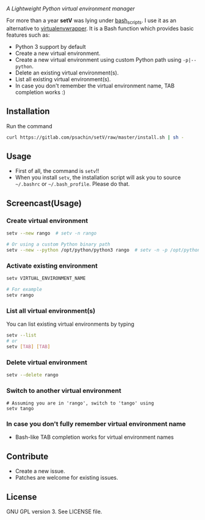 * [[./img/logo.png]]
  /A Lightweight Python virtual environment manager/

  For more than a year *setV* was lying under [[https://github.com/psachin/bash_scripts][bash_scripts]]. I use it
  as an alternative to [[https://virtualenvwrapper.readthedocs.org/][virtualenvwrapper]]. It is a Bash function which
  provides basic features such as:
  - Python 3 support by default
  - Create a new virtual environment.
  - Create a new virtual environment using custom Python path using =-p|--python=.
  - Delete an existing virtual environment(s).
  - List all existing virtual environment(s).
  - In case you don't remember the virtual environment name, TAB completion works :)

** Installation
   Run the command
   #+BEGIN_SRC sh
     curl https://gitlab.com/psachin/setV/raw/master/install.sh | sh -
   #+END_SRC

** Usage
   - First of all, the command is =setv=!!
   - When you install =setv=, the installation script will ask you to
     source =~/.bashrc= or =~/.bash_profile=. Please do that.

** Screencast(Usage)
   #+HTML: <a href="https://asciinema.org/a/234059" target="_blank"><img src="https://asciinema.org/a/234059.svg" /></a>

*** Create virtual environment
    #+BEGIN_SRC sh
      setv --new rango  # setv -n rango

      # Or using a custom Python binary path
      setv --new --python /opt/python/python3 rango  # setv -n -p /opt/python/python3 rango
    #+END_SRC

*** Activate existing environment

    #+BEGIN_SRC sh
      setv VIRTUAL_ENVIRONMENT_NAME

      # For example
      setv rango
    #+END_SRC

*** List all virtual environment(s)
    You can list existing virtual environments by typing
    #+BEGIN_SRC sh
      setv --list
      # or
      setv [TAB] [TAB]
    #+END_SRC

*** Delete virtual environment
    #+BEGIN_SRC sh
      setv --delete rango
    #+END_SRC

*** Switch to another virtual environment
    #+BEGIN_SRC sh options
      # Assuming you are in 'rango', switch to 'tango' using
      setv tango
    #+END_SRC

*** In case you don't fully remember virtual environment name
     - Bash-like TAB completion works for virtual environment names

** Contribute
   - Create a new issue.
   - Patches are welcome for existing issues.

** License
   GNU GPL version 3. See LICENSE file.
